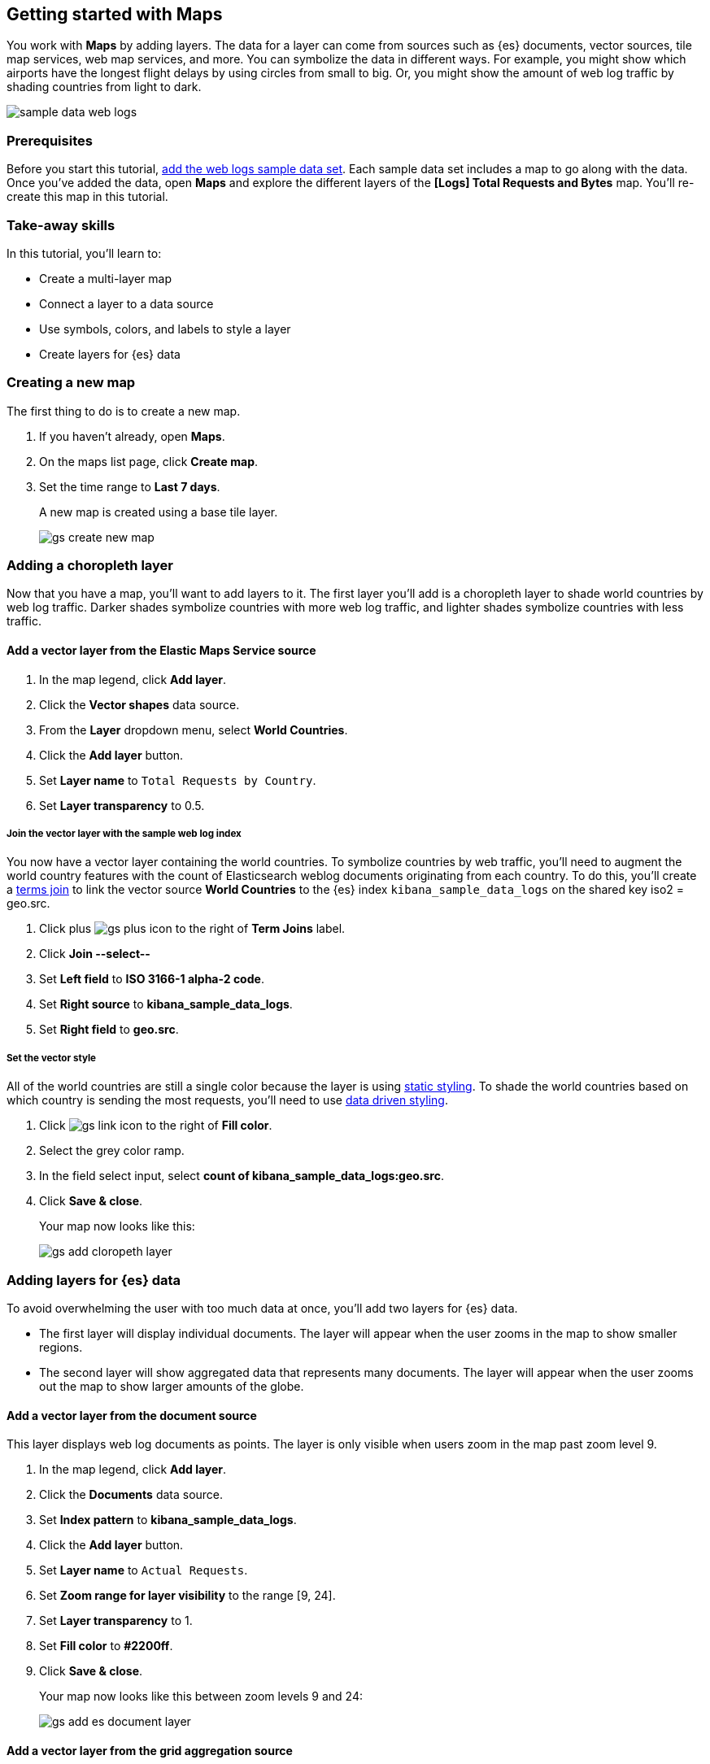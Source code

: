 [role="xpack"]
[[maps-getting-started]]
== Getting started with Maps

You work with *Maps* by adding layers. The data for a layer can come from
sources such as {es} documents, vector sources, tile map services, web map
services, and more. You can symbolize the data in different ways.
For example, you might show which airports have the longest flight
delays by using circles from small to big. Or,
you might show the amount of web log traffic by shading countries from
light to dark.

[role="screenshot"]
image::maps/images/sample_data_web_logs.png[]

[float]
=== Prerequisites
Before you start this tutorial, <<add-sample-data, add the web logs sample data set>>. Each
sample data set includes a map to go along with the data. Once you've added the data, open *Maps* and
explore the different layers of the *[Logs] Total Requests and Bytes* map.
You'll re-create this map in this tutorial.

[float]
=== Take-away skills
In this tutorial, you'll learn to:

* Create a multi-layer map
* Connect a layer to a data source
* Use symbols, colors, and labels to style a layer
* Create layers for {es} data

[role="xpack"]
[[maps-create]]
=== Creating a new map

The first thing to do is to create a new map.

. If you haven't already, open *Maps*.
. On the maps list page, click *Create map*.
. Set the time range to *Last 7 days*.
+
A new map is created using a base tile layer.
+
[role="screenshot"]
image::maps/images/gs_create_new_map.png[]

[role="xpack"]
[[maps-add-choropleth-layer]]
=== Adding a choropleth layer

Now that you have a map, you'll want to add layers to it.
The first layer you'll add is a choropleth layer to shade world countries
by web log traffic. Darker shades symbolize countries with more web log traffic,
and lighter shades symbolize countries with less traffic.

==== Add a vector layer from the Elastic Maps Service source

. In the map legend, click *Add layer*.
. Click the *Vector shapes* data source.
. From the *Layer* dropdown menu, select *World Countries*.
. Click the *Add layer* button.
. Set *Layer name* to `Total Requests by Country`.
. Set *Layer transparency* to 0.5.

===== Join the vector layer with the sample web log index

You now have a vector layer containing the world countries.
To symbolize countries by web traffic, you'll need to augment the world country features with the count of Elasticsearch weblog documents originating from each country.
To do this, you'll create a <<terms-join, terms join>> to link the vector source *World Countries* to
the {es} index `kibana_sample_data_logs` on the shared key iso2 = geo.src.

. Click plus image:maps/images/gs_plus_icon.png[] to the right of *Term Joins* label.
. Click *Join --select--*
. Set *Left field* to *ISO 3166-1 alpha-2 code*.
. Set *Right source* to *kibana_sample_data_logs*.
. Set *Right field* to *geo.src*.

===== Set the vector style

All of the world countries are still a single color because the layer is using <<maps-vector-style-static, static styling>>.
To shade the world countries based on which country is sending the most requests, you'll need to use <<maps-vector-style-data-driven, data driven styling>>.

. Click image:maps/images/gs_link_icon.png[] to the right of *Fill color*.
. Select the grey color ramp.
. In the field select input, select *count of kibana_sample_data_logs:geo.src*.
. Click *Save & close*.
+
Your map now looks like this:
+
[role="screenshot"]
image::maps/images/gs_add_cloropeth_layer.png[]

[role="xpack"]
[[maps-add-elasticsearch-layer]]
=== Adding layers for {es} data

To avoid overwhelming the user with too much data at once, you'll add two layers for {es} data.

* The first layer will display individual documents.
The layer will appear when the user zooms in the map to show smaller regions.
* The second layer will show aggregated data that represents many documents.
The layer will appear when the user zooms out the map to show larger amounts of the globe.

==== Add a vector layer from the document source

This layer displays web log documents as points.
The layer is only visible when users zoom in the map past zoom level 9.

. In the map legend, click *Add layer*.
. Click the *Documents* data source.
. Set *Index pattern* to *kibana_sample_data_logs*.
. Click the *Add layer* button.
. Set *Layer name* to `Actual Requests`.
. Set *Zoom range for layer visibility* to the range [9, 24].
. Set *Layer transparency* to 1.
. Set *Fill color* to *#2200ff*.
. Click *Save & close*.
+
Your map now looks like this between zoom levels 9 and 24:
+
[role="screenshot"]
image::maps/images/gs_add_es_document_layer.png[]

==== Add a vector layer from the grid aggregation source

Aggregations group {es} documents into grids. You can calculate metrics
for each gridded cell.

You'll create a layer for aggregated data and make it visible only when the map
is zoomed out past zoom level 9. Darker colors will symbolize grids
with more web log traffic, and lighter colors will symbolize grids with less
traffic. Larger circles will symbolize grids with
more total bytes transferred, and smaller circles will symbolize
grids with less bytes transferred.

[role="screenshot"]
image::maps/images/grid_metrics_both.png[]

===== Add the layer

. In the map legend, click *Add layer*.
. Click the *Grid aggregation* data source.
. Set *Index pattern* to *kibana_sample_data_logs*.
. Click the *Add layer* button.
. Set *Layer name* to `Total Requests and Bytes`.
. Set *Zoom range for layer visibility* to the range [0, 9].
. Set *Layer transparency* to 1.

===== Configure the aggregation metrics

. Click plus image:maps/images/gs_plus_icon.png[] to the right of *Metrics* label.
. Select *Sum* in the aggregation select.
. Select *bytes* in the field select.

===== Set the vector style

. In *Vector style*, change *Symbol size*:
  .. Set *Min size* to 1.
  .. Set *Max size* to 25.
  .. In the field select, select *sum of bytes*.
. Click *Save & close* button.
+
Your map now looks like this between zoom levels 0 and 9:
+
[role="screenshot"]
image::maps/images/gs_add_es_layer.png[]

[role="xpack"]
[[maps-save]]
=== Saving the map
Now that your map is complete, you'll want to save it so others can use it.

. In the application toolbar, click *Save*.
. Enter `Tutorial web logs map` for the title.
. Click *Confirm Save*.
+
You have completed the steps for re-creating the sample data map.

*Next steps:*

* Continue with this tutorial and <<maps-embedding, use your map in a Kibana dashboard>>.
* Create a map using your own data. You might find these resources helpful:
** <<heatmap-layer, Heat map layer>>
** <<tile-layer, Tile layer>>
** <<vector-layer, Vector layer>>

[role="xpack"]
[[maps-embedding]]
=== Adding the map to a dashboard
You can add your saved map to a {kibana-ref}/dashboard.html[dashboard] and view your geospatial data alongside bar charts, pie charts, and other visualizations.

. In the side navigation, click *Dashboard*.
. Click *Create new dashboard*.
. Set the time range to *Last 7 days*.
. Click *Add*.
+
A panel opens with a list of objects that you can add to the dashboard.  You'll add a map and two visualizations.
+
. Set the *Types* select to *Map*.
. Click the name of your saved map or the *[Logs] Total Requests and Bytes* map included with the sample data set to add a map to the dashboard.
. Set the *Types* select to *Visualization*.
. Click *[Logs] Heatmap* to add a heatmap to the dashboard.
. Click *[Logs] Visitors by OS* to add a pie chart to the dashboard.
. Close the panel.
+
Your dashboard should look like this:
+
[role="screenshot"]
image::maps/images/gs_dashboard_with_map.png[]

==== Exploring your data using filters

You can apply filters to your dashboard to hone in on the data that you are most interested in.
The dashboard is interactive--you can quickly create filters by clicking on the desired data in the map and visualizations.
The panels are linked, so that when you apply a filter in one panel, the filter is applied to all panels on the dashboard.

. In the *[Logs] Visitors by OS* visualization, click on the *osx* pie slice.
+
Both the visualizations and map are filtered to only show documents where *machine.os.keyword* is *osx*.
The *machine.os.keyword: osx* filter appears in the dashboard query bar.
+
. Click the *x* to remove the *machine.os.keyword: osx* filter.
. In the map, click in the United States vector.
. Click plus image:maps/images/gs_plus_icon.png[] to the right of *iso2* row in the tooltip.
+
Both the visualizations and the map are filtered to only show documents where *geo.src* is *US*.
The *geo.src: US* filter appears in the dashboard query bar.
+
Your dashboard should look like this:
+
[role="screenshot"]
image::maps/images/gs_dashboard_with_terms_filter.png[]

